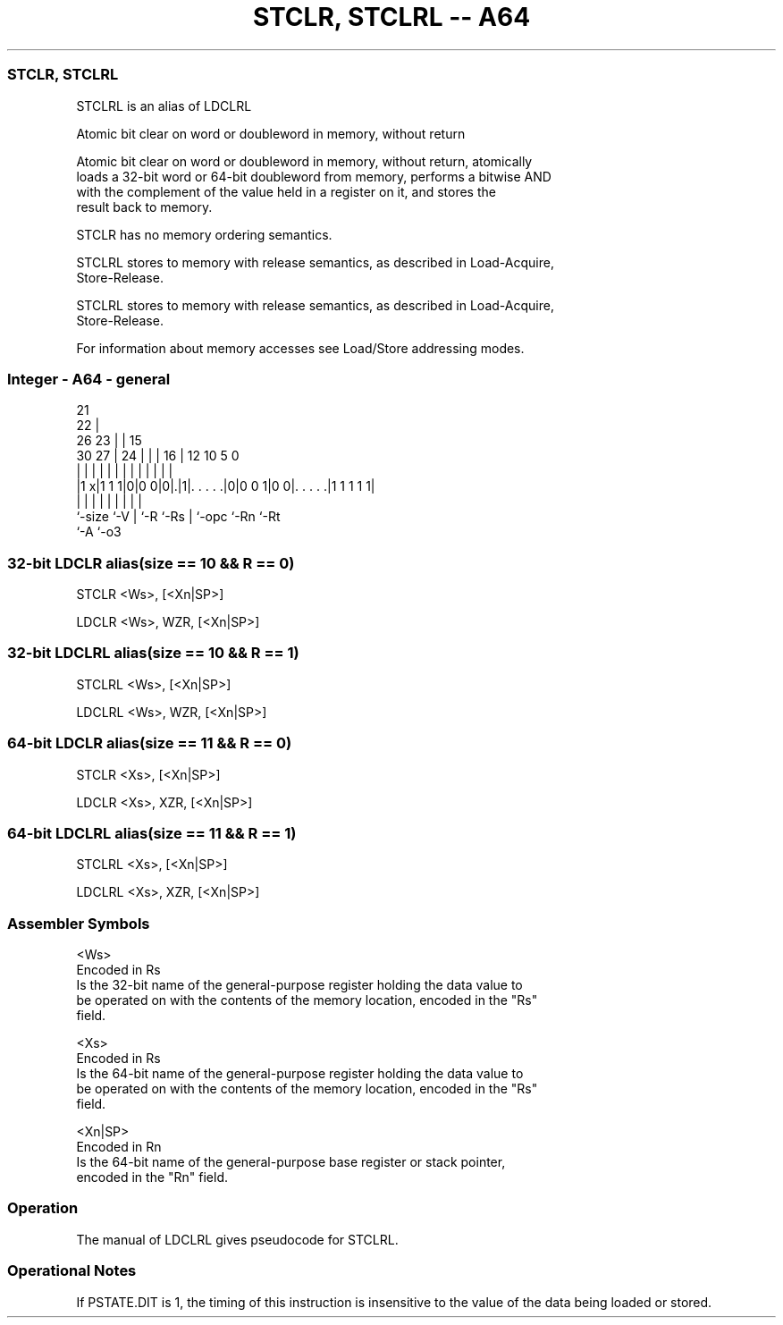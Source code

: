 .nh
.TH "STCLR, STCLRL -- A64" "7" " "  "alias" "general"
.SS STCLR, STCLRL
 STCLRL is an alias of LDCLRL

 Atomic bit clear on word or doubleword in memory, without return

 Atomic bit clear on word or doubleword in memory, without return, atomically
 loads a 32-bit word or 64-bit doubleword from memory, performs a bitwise AND
 with the complement of the value held in a register on it, and stores the
 result back to memory.

 STCLR has no memory ordering semantics.

 STCLRL stores to memory with release semantics, as described in Load-Acquire,
 Store-Release.

 STCLRL stores to memory with release semantics, as described in Load-Acquire,
 Store-Release.


 For information about memory accesses see Load/Store addressing modes.



.SS Integer - A64 - general
 
                       21                                          
                     22 |                                          
             26    23 | |          15                              
     30    27 |  24 | | |        16 |    12  10         5         0
      |     | |   | | | |         | |     |   |         |         |
  |1 x|1 1 1|0|0 0|0|.|1|. . . . .|0|0 0 1|0 0|. . . . .|1 1 1 1 1|
  |         |     | |   |         | |         |         |
  `-size    `-V   | `-R `-Rs      | `-opc     `-Rn      `-Rt
                  `-A             `-o3
  
  
 
.SS 32-bit LDCLR alias(size == 10 && R == 0)
 
 STCLR  <Ws>, [<Xn|SP>]
 
 LDCLR <Ws>, WZR, [<Xn|SP>]
.SS 32-bit LDCLRL alias(size == 10 && R == 1)
 
 STCLRL  <Ws>, [<Xn|SP>]
 
 LDCLRL <Ws>, WZR, [<Xn|SP>]
.SS 64-bit LDCLR alias(size == 11 && R == 0)
 
 STCLR  <Xs>, [<Xn|SP>]
 
 LDCLR <Xs>, XZR, [<Xn|SP>]
.SS 64-bit LDCLRL alias(size == 11 && R == 1)
 
 STCLRL  <Xs>, [<Xn|SP>]
 
 LDCLRL <Xs>, XZR, [<Xn|SP>]
 

.SS Assembler Symbols

 <Ws>
  Encoded in Rs
  Is the 32-bit name of the general-purpose register holding the data value to
  be operated on with the contents of the memory location, encoded in the "Rs"
  field.

 <Xs>
  Encoded in Rs
  Is the 64-bit name of the general-purpose register holding the data value to
  be operated on with the contents of the memory location, encoded in the "Rs"
  field.

 <Xn|SP>
  Encoded in Rn
  Is the 64-bit name of the general-purpose base register or stack pointer,
  encoded in the "Rn" field.



.SS Operation

 The manual of LDCLRL gives pseudocode for STCLRL.

.SS Operational Notes

 
 If PSTATE.DIT is 1, the timing of this instruction is insensitive to the value of the data being loaded or stored.
